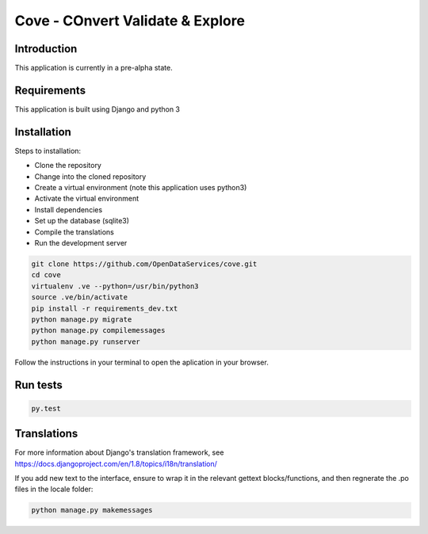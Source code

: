 Cove - COnvert Validate & Explore
^^^^^^^^^^^^^^^^^^^^^^^^^^^^^^^^^

.. image:: https://travis-ci.org/OpenDataServices/cove.svg?branch=master
    :target: https://travis-ci.org/OpenDataServices/cove

.. image:: https://requires.io/github/OpenDataServices/cove/requirements.svg?branch=master
     :target: https://requires.io/github/OpenDataServices/cove/requirements/?branch=master
     :alt: Requirements Status

.. image:: https://coveralls.io/repos/OpenDataServices/cove/badge.png?branch=master
    :target: https://coveralls.io/r/OpenDataServices/cove?branch=master

.. image:: https://img.shields.io/badge/license-AGPLv3-blue.svg
    :target: https://github.com/OpenDataServices/cove/blob/master/AGPLv3.txt

Introduction
============

This application is currently in a pre-alpha state.

Requirements
============
This application is built using Django and python 3

Installation
============
Steps to installation:

* Clone the repository
* Change into the cloned repository
* Create a virtual environment (note this application uses python3)
* Activate the virtual environment
* Install dependencies
* Set up the database (sqlite3)
* Compile the translations
* Run the development server

.. code:: bash

    git clone https://github.com/OpenDataServices/cove.git
    cd cove
    virtualenv .ve --python=/usr/bin/python3
    source .ve/bin/activate
    pip install -r requirements_dev.txt
    python manage.py migrate
    python manage.py compilemessages
    python manage.py runserver

Follow the instructions in your terminal to open the aplication in your browser.

Run tests
=========

.. code:: bash

    py.test

Translations
============

For more information about Django's translation framework, see https://docs.djangoproject.com/en/1.8/topics/i18n/translation/

If you add new text to the interface, ensure to wrap it in the relevant gettext blocks/functions, and then regnerate the .po files in the locale folder:

.. code:: bash

    python manage.py makemessages
